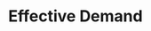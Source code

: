 :PROPERTIES:
:ID:       bc6c94e5-1334-4b01-b49c-b98419bd122e
:END:
#+title: Effective Demand
#+HUGO_AUTO_SET_LASTMOD: t
#+hugo_base_dir: ~/BrainDump/
#+hugo_section: notes
#+HUGO_TAGS: placeholder
#+BIBLIOGRAPHY: ~/Org/zotero_refs.bib
#+OPTIONS: num:nil ^:{} toc:nil
